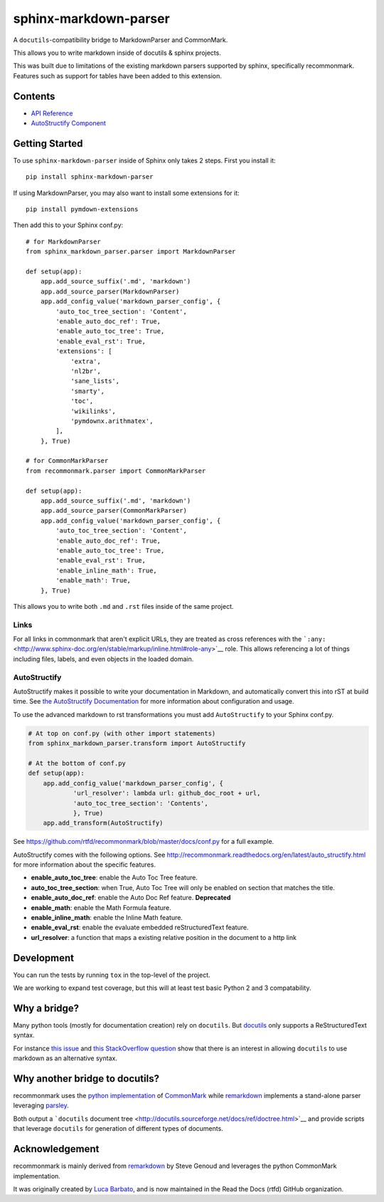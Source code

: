 sphinx-markdown-parser
======================

A ``docutils``-compatibility bridge to MarkdownParser and CommonMark.

This allows you to write markdown inside of docutils & sphinx projects.

This was built due to limitations of the existing markdown parsers
supported by sphinx, specifically recommonmark. Features such as support
for tables have been added to this extension.

Contents
--------

-  `API Reference <api_ref.md>`__
-  `AutoStructify Component <auto_structify.md>`__

Getting Started
---------------

To use ``sphinx-markdown-parser`` inside of Sphinx only takes 2 steps.
First you install it:

::

    pip install sphinx-markdown-parser

If using MarkdownParser, you may also want to install some extensions
for it:

::

    pip install pymdown-extensions

Then add this to your Sphinx conf.py:

::

    # for MarkdownParser
    from sphinx_markdown_parser.parser import MarkdownParser

    def setup(app):
        app.add_source_suffix('.md', 'markdown')
        app.add_source_parser(MarkdownParser)
        app.add_config_value('markdown_parser_config', {
            'auto_toc_tree_section': 'Content',
            'enable_auto_doc_ref': True,
            'enable_auto_toc_tree': True,
            'enable_eval_rst': True,
            'extensions': [
                'extra',
                'nl2br',
                'sane_lists',
                'smarty',
                'toc',
                'wikilinks',
                'pymdownx.arithmatex',
            ],
        }, True)

    # for CommonMarkParser
    from recommonmark.parser import CommonMarkParser

    def setup(app):
        app.add_source_suffix('.md', 'markdown')
        app.add_source_parser(CommonMarkParser)
        app.add_config_value('markdown_parser_config', {
            'auto_toc_tree_section': 'Content',
            'enable_auto_doc_ref': True,
            'enable_auto_toc_tree': True,
            'enable_eval_rst': True,
            'enable_inline_math': True,
            'enable_math': True,
        }, True)

This allows you to write both ``.md`` and ``.rst`` files inside of the
same project.

Links
~~~~~

For all links in commonmark that aren't explicit URLs, they are treated
as cross references with the
```:any:`` <http://www.sphinx-doc.org/en/stable/markup/inline.html#role-any>`__
role. This allows referencing a lot of things including files, labels,
and even objects in the loaded domain.

AutoStructify
~~~~~~~~~~~~~

AutoStructify makes it possible to write your documentation in Markdown,
and automatically convert this into rST at build time. See `the
AutoStructify
Documentation <http://recommonmark.readthedocs.org/en/latest/auto_structify.html>`__
for more information about configuration and usage.

To use the advanced markdown to rst transformations you must add
``AutoStructify`` to your Sphinx conf.py.

.. code:: python

    # At top on conf.py (with other import statements)
    from sphinx_markdown_parser.transform import AutoStructify

    # At the bottom of conf.py
    def setup(app):
        app.add_config_value('markdown_parser_config', {
                'url_resolver': lambda url: github_doc_root + url,
                'auto_toc_tree_section': 'Contents',
                }, True)
        app.add_transform(AutoStructify)

See https://github.com/rtfd/recommonmark/blob/master/docs/conf.py for a
full example.

AutoStructify comes with the following options. See
http://recommonmark.readthedocs.org/en/latest/auto_structify.html for
more information about the specific features.

-  **enable\_auto\_toc\_tree**: enable the Auto Toc Tree feature.
-  **auto\_toc\_tree\_section**: when True, Auto Toc Tree will only be
   enabled on section that matches the title.
-  **enable\_auto\_doc\_ref**: enable the Auto Doc Ref feature.
   **Deprecated**
-  **enable\_math**: enable the Math Formula feature.
-  **enable\_inline\_math**: enable the Inline Math feature.
-  **enable\_eval\_rst**: enable the evaluate embedded reStructuredText
   feature.
-  **url\_resolver**: a function that maps a existing relative position
   in the document to a http link

Development
-----------

You can run the tests by running ``tox`` in the top-level of the
project.

We are working to expand test coverage, but this will at least test
basic Python 2 and 3 compatability.

Why a bridge?
-------------

Many python tools (mostly for documentation creation) rely on
``docutils``. But
`docutils <http://docutils.sourceforge.net/docs/ref/doctree.html>`__
only supports a ReStructuredText syntax.

For instance `this
issue <https://bitbucket.org/birkenfeld/sphinx/issue/825/markdown-capable-sphinx>`__
and `this StackOverflow
question <http://stackoverflow.com/questions/2471804/using-sphinx-with-markdown-instead-of-rst>`__
show that there is an interest in allowing ``docutils`` to use markdown
as an alternative syntax.

Why another bridge to docutils?
-------------------------------

recommonmark uses the `python
implementation <https://github.com/rtfd/CommonMark-py>`__ of
`CommonMark <http://commonmark.org>`__ while
`remarkdown <https://github.com/sgenoud/remarkdown>`__ implements a
stand-alone parser leveraging
`parsley <https://github.com/python-parsley/parsley>`__.

Both output a ```docutils`` document
tree <http://docutils.sourceforge.net/docs/ref/doctree.html>`__ and
provide scripts that leverage ``docutils`` for generation of different
types of documents.

Acknowledgement
---------------

recommonmark is mainly derived from
`remarkdown <https://github.com/sgenoud/remarkdown>`__ by Steve Genoud
and leverages the python CommonMark implementation.

It was originally created by `Luca
Barbato <https://github.com/lu-zero>`__, and is now maintained in the
Read the Docs (rtfd) GitHub organization.
